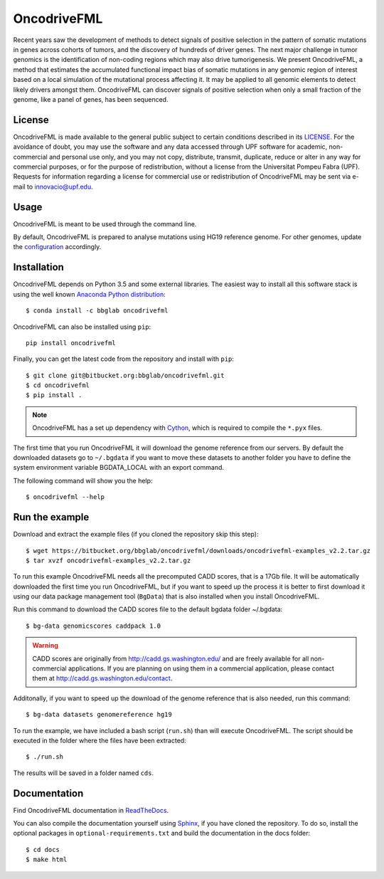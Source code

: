 .. _readme:

OncodriveFML
============

Recent years saw the development of methods to detect signals of positive selection in the pattern of somatic mutations in genes across cohorts of tumors, and the discovery of hundreds of driver genes. The next major challenge in tumor genomics is the identification of non-coding regions which may also drive tumorigenesis. We present OncodriveFML, a method that estimates the accumulated functional impact bias of somatic mutations in any genomic region of interest based on a local simulation of the mutational process affecting it. It may be applied to all genomic elements to detect likely drivers amongst them. OncodriveFML can discover signals of positive selection when only a small fraction of the genome, like a panel of genes, has been sequenced.


.. _readme license:

License
-------
OncodriveFML is made available to the general public subject to certain conditions described in its `LICENSE <LICENSE>`_. For the avoidance of doubt, you may use the software and any data accessed through UPF software for academic, non-commercial and personal use only, and you may not copy, distribute, transmit, duplicate, reduce or alter in any way for commercial purposes, or for the purpose of redistribution, without a license from the Universitat Pompeu Fabra (UPF). Requests for information regarding a license for commercial use or redistribution of OncodriveFML may be sent via e-mail to innovacio@upf.edu.

Usage
-----

OncodriveFML is meant to be used through the command line.

By default, OncodriveFML is prepared to analyse mutations
using HG19 reference genome. For other genomes,
update the `configuration <https://oncodrivefml.readthedocs.io/en/latest/configuration.html>`_
accordingly.

.. _readme install:

Installation
------------

OncodriveFML depends on Python 3.5 and some external libraries.
The easiest way to install all this software stack is using the well known `Anaconda Python distribution <http://continuum.io/downloads>`_::

    $ conda install -c bbglab oncodrivefml

OncodriveFML can also be installed using ``pip``::

    pip install oncodrivefml

Finally, you can get the latest code from the repository and install with ``pip``::

        $ git clone git@bitbucket.org:bbglab/oncodrivefml.git
        $ cd oncodrivefml
        $ pip install .

.. note::

   OncodriveFML has a set up dependency with `Cython <http://cython.org/>`_,
   which is required to compile the ``*.pyx`` files.


The first time that you run OncodriveFML it will download the genome reference from our servers.
By default the downloaded datasets go to ``~/.bgdata`` if you want to move these datasets to another folder you have to define the system environment variable BGDATA_LOCAL with an export command.

The following command will show you the help::

	$ oncodrivefml --help

.. _readme example:

Run the example
---------------

Download and extract the example files (if you cloned the repository skip this step)::

   $ wget https://bitbucket.org/bbglab/oncodrivefml/downloads/oncodrivefml-examples_v2.2.tar.gz
   $ tar xvzf oncodrivefml-examples_v2.2.tar.gz

To run this example OncodriveFML needs all the precomputed CADD scores, that is a 17Gb file.
It will be automatically downloaded the first time you run OncodriveFML,
but if you want to speed up the process it is better to first download it using
our data package management tool (``BgData``) that is also installed when you install OncodriveFML.

Run this command to download the CADD scores file to the default bgdata folder ~/.bgdata::

   $ bg-data genomicscores caddpack 1.0

.. warning::

   CADD scores are originally from `<http://cadd.gs.washington.edu/>`_ and are freely available for all non-commercial applications.
   If you are planning on using them in a commercial application, please contact them at `<http://cadd.gs.washington.edu/contact>`_.

Additonally, if you want to speed up the download of the genome reference that is also needed,
run this command::

   $ bg-data datasets genomereference hg19

To run the example, we have included a bash script (``run.sh``)
than will execute OncodriveFML. The script should be executed in
the folder where the files have been extracted::

   $ ./run.sh

The results will be saved in a folder named ``cds``.


.. _readme docs:

Documentation
-------------

Find OncodriveFML documentation in `ReadTheDocs <http://oncodrivefml.readthedocs.io/en/latest/>`_.

You can also compile the documentation yourself using `Sphinx <http://www.sphinx-doc.org/en/stable/>`_,
if you have cloned the repository.
To do so, install the optional packages in ``optional-requirements.txt`` and build the
documentation in the docs folder::

    $ cd docs
    $ make html
